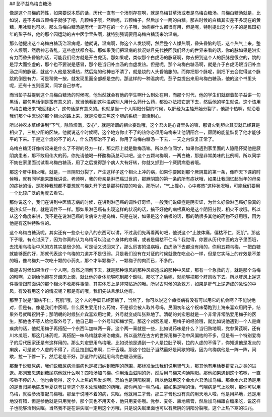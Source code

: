 ## 彭子益乌梅白糖汤

像是这个乌梅的药性，如果要说本质的话，历代一直有一个汤剂存在啊，就是乌梅甘草汤或者是乌梅白糖汤。乌梅白糖汤就是，比如说，差不多四五颗梅子就够了吧，几颗梅子哦，然后呢，五颗梅子，然后加个一两的白糖。那古时候的白糖其实差不多现在的黄糖，用冰糖也可以。那么乌梅白糖汤是历代一直存在的一个方子哦，治痢疾什么都很有用，但是呢，特别提出这个方子的是民国初年的彭子益，他的那个园运动的古中医学里头啊，就特别强调要用乌梅白糖汤来治温病。

那么他提出这个乌梅白糖汤治温病呢，他就说，温病啊，你这个人发烧啊，然后整个人燥热啊，昏头昏脑的哦，这个热气上来，整个人烦啊，然后神志昏乱，这些症状都会有。那如果我们把温病的状况姑且先代换回我们经方的世界来看的话，你的脉如果是洪实有力而昏头昏脑的话，可能我们经方就是开白虎汤。那如果呢，类似那个白虎汤的脉证啊，你去把到这个人的肝脉是很空的，跳的是浮大而空虚的，那个也不要说是感冒，那个是当归补血汤的血虚发热。但是呢，那个乌梅白糖汤啊，就是介于白虎汤跟当归补血汤之间的脉证，就这个人他是发燥热，然后烧的他神志不清了，就是烧的人头昏脑胀的。而你把那个脉呢，刚把下去会觉得这个脉跳的倒是有力，可是稍微一按，就发现里面全部都是空的。那这样的一种温病呢，彭子益提出来用乌梅白糖汤，他的这个书里头呢，还有十五则医案，同学自己参考。

而当彭子益提到这个乌梅白糖汤的时候呢，他当然就会有他的学生啊什么到处在用，而那个时代，他的学生们就跟着彭子益讲一句黑话，那句黑话倒是蛮有意义的，就当他看到这种温病别人用什么药什么药，都没办法把它退下去，然后他的学生就说，这个该用乌梅白糖汤来“收回相火”，这句话是有意义的。也就是当一个人阴阳分裂的时候，以肝经为主轴开始分裂了，他那个热啊，就沿着我们那个中医说的那个相火的路上来，就是沿着三焦这个胆的系统一直烧到心。

所以神农本草经讲到“下气，除热烦满，安心”，就是所谓的相火妄动哦，这个君火是心肾里头的嘛，那肾火到胆火其实就已经算是相火了，三焦少阳的区块。他就说这个时候啊，这个地方你止不了的热你必须用乌梅来让他阴阳合一，厥阴的能量恢复了他才能够平的下来。于是这个烧的不了的人，什么药都治不了的，你用了乌梅白糖汤一下去，一天之内恢复正常了。

乌梅白糖汤好像听起来是什么了不得的经方一样，那实际上就是酸梅汤嘛。所以各位同学，如果你遇到家里面的人隐隐怀疑他是厥阴病患者，那不敢用伟大的药，你先请他喝一杯酸梅汤总可以吧。这个五颗乌梅啊，一两白糖，那是非常美味的比例啊。所以同学不妨在家里面试试看乌梅白糖汤，用了之后觉得那个病人大有好转，你就又抓到一个厥阴病患者哦。

那这个肝中相火哦，就是，一旦阴阳分裂了，产生这样子这个相火上冲的病，如果你要回到那个厥阴篇的第一条，像昨天下课的时候哦，就有同学跑来跟我讲说，老师啊，我的母亲是淋巴癌过世的，那厥阴篇的第一条的所有症状哦，如果让我回忆起当年的母亲的症状的话，是那种我想都不要想就乌梅丸开下去是那种程度的吻合。那所以，“气上撞心，心中疼热”这种状况哦，可能我们要用一个比较广泛的角度去看它。

那你说这个，我们在讲到中医情志病的时候，在讲到淋巴癌的调性好奇怪，一般我们说癌症是阴实证，为什么好像淋巴癌好像真的是热实证一样，就是调性不一样。那如果淋巴癌有出现这样的状况的话，搞不好他的病根真的是这个阴阳分裂，相火不收哦。所以从这个角度来讲，我不是在说淋巴癌的专病专方是乌梅，只是在说，如果是这个病根的话，那的确很多其他的药物不好用哦，因为他是有这种特殊性的。

这个乌梅白糖汤呢，其实还有一些杂七杂八的东西可以讲，不过我们先再看两句吧，他说这个“止肢体痛，偏枯不仁，死肌”。那这下子哦，有点讨厌了，因为你真的认为乌梅可以治这个身体的疼痛，或者是偏枯不仁吗？我觉得，你要从历代中医的方子里面哦，去找用乌梅治中风的方其实是很少的。可是话又说回来了，那么厉害的温病哦，白虎汤下去都没有用的，你用五颗乌梅，一把白糖就能够医的好，那就代表这个乌梅的力道并不是很弱。只是我们没有在对证的时候就像在吃点心一样，但是它实际上的疗效是不差的哦，像乌梅丸一次吃十颗的小药丸，那个才半颗梅子，一颗梅子的肉而已，不多的。

像是古时候如果治疗一个人啊，忽然之间倒下去，就是那种惊风的那种风痰造成的那种中风证，那有一个急救的方，就是那个乌梅的粉啊，立刻给他擦在牙龈肉上面，就让他的身体能够吃到那个酸味，那吃了之后呢，就能够把那个肝风收下去。所以肝风上逆这件事情跟前面讲的那个相火不收那件事情，其实体质上是非常贴近的哦。所以古时候的急救方，如果是肝气上逆造成的急性的中风，有没有用这个的情况呢？那是有的哦，我们先姑且承认他有。

那至于说是“偏枯不仁，死肌”哦，这个人的手脚已经萎缩了，当然了，你可以说这个瘫痪病有没有可以用它的机会啊？不能说绝对，但是有。像是我们中医啊，什么医生爱用什么药物，不是都会被人取外号吗，民国初年这个祝味菊跑到上海来喜欢用附子，结果外号就叫祝附子；那明朝的时候张介宾喜欢用地黄，外号就变成叫张熟地了。清朝的刘宏恩就是一个非常非常酷爱用梅子的医生，那他也不等人给他取外号了，他自己取一个外号叫知梅学究。那这个刘宏恩呢，用梅子的经验哦，就比如说他遇到一个人是瘫痪病的话，他就用梅子再搭配一个东西叫加味两一膏。这个两一膏就是一些，比如说药味是什么？当归熟地啊，党参黄芪啊，还有川木瓜哦，那这几味药呢，再搭配一味乌梅就拿来治瘫痪。所以虽然在古方的世界用梅子治中风偏枯的不多，但是有一个特别爱梅子的后代医家还是有这样用的。那么刘宏恩用乌梅哦，比如说他是遇到一个人是拉肚子啊，拉的人虚的不得了，你知道他是发炎的痢疾，可是这个人虚的不得了，而且拉到后来啊，口干舌燥。那这个拉肚子当然最好是间歇的哦，因为乌梅病他是一阵一阵，间歇，拉一下停一下，然后老是不好，那这种的话就用乌梅白糖汤来医。

那至于说糖尿病，我们说糖尿病消渴病也是被归纳到厥阴的范围，那标准治法我们说用肾气丸，那其他有用栝蒌瞿麦丸之类的进退。那刘宏恩遇到糖尿病他就什么啊？四物汤加乌梅。你用活血滋阴的药，然后用乌梅来沟通阴阳。那他如果遇到这个咳嗽，一直咳嗽不停的人，他也会觉得，这个人上焦的热发炎啊，恐怕也是阴阳脱离，所以他就用这个金水六君汤加乌梅。那金水六君汤是用的是当归熟地陈皮半夏茯苓甘草这个基本处理肺部的药哦，那你再加一味乌梅。那如果是喘的话，气喘病是气上脱啊，那你可以用乌梅，就独参汤搭配乌梅哦。那至于说睡不着的病，失眠，他就用三才膏。那三才膏也没有真的用天地人啦，他是用熟地，还是用地没有错，但是参他就是只用党参，那个天也不用天冬，他只用麦冬哦。党参、麦冬、熟地熬膏，然后加乌梅跟白糖来吃，说这样子也能够治到失眠。当然我不是在讲失眠一定用这个方哦，只是说失眠里面也可以有厥阴的阴阳分裂哦，这个上热下寒的征兆。
